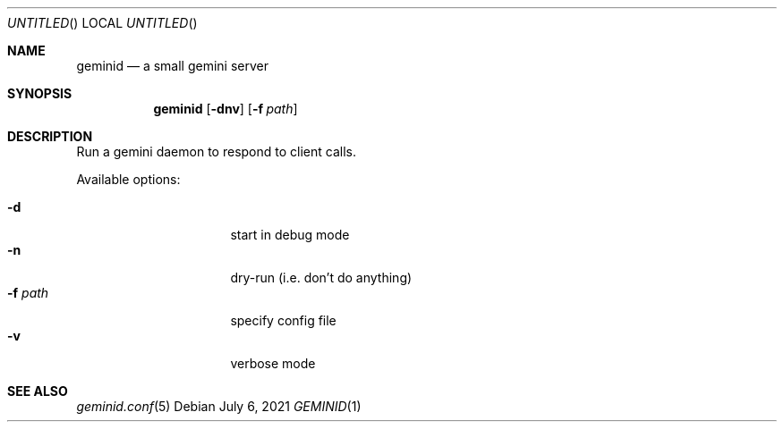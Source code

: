 .Dd July 6, 2021
.Os
.Dt GEMINID 1
.Sh NAME
.Nm geminid
.Nd a small gemini server
.Sh SYNOPSIS
.Nm
.Op Fl dnv
.Op Fl f Ar path
.Sh DESCRIPTION
Run a gemini daemon to respond to client calls.
.Pp
Available options:
.Pp
.Bl -tag -width "XXXXXXXX" -compact -offset indent
.It Fl d
start in debug mode
.It Fl n
dry-run (i.e. don't do anything)
.It Fl f Ar path
specify config file
.It Fl v
verbose mode
.El
.Sh SEE ALSO
.Xr geminid.conf 5
